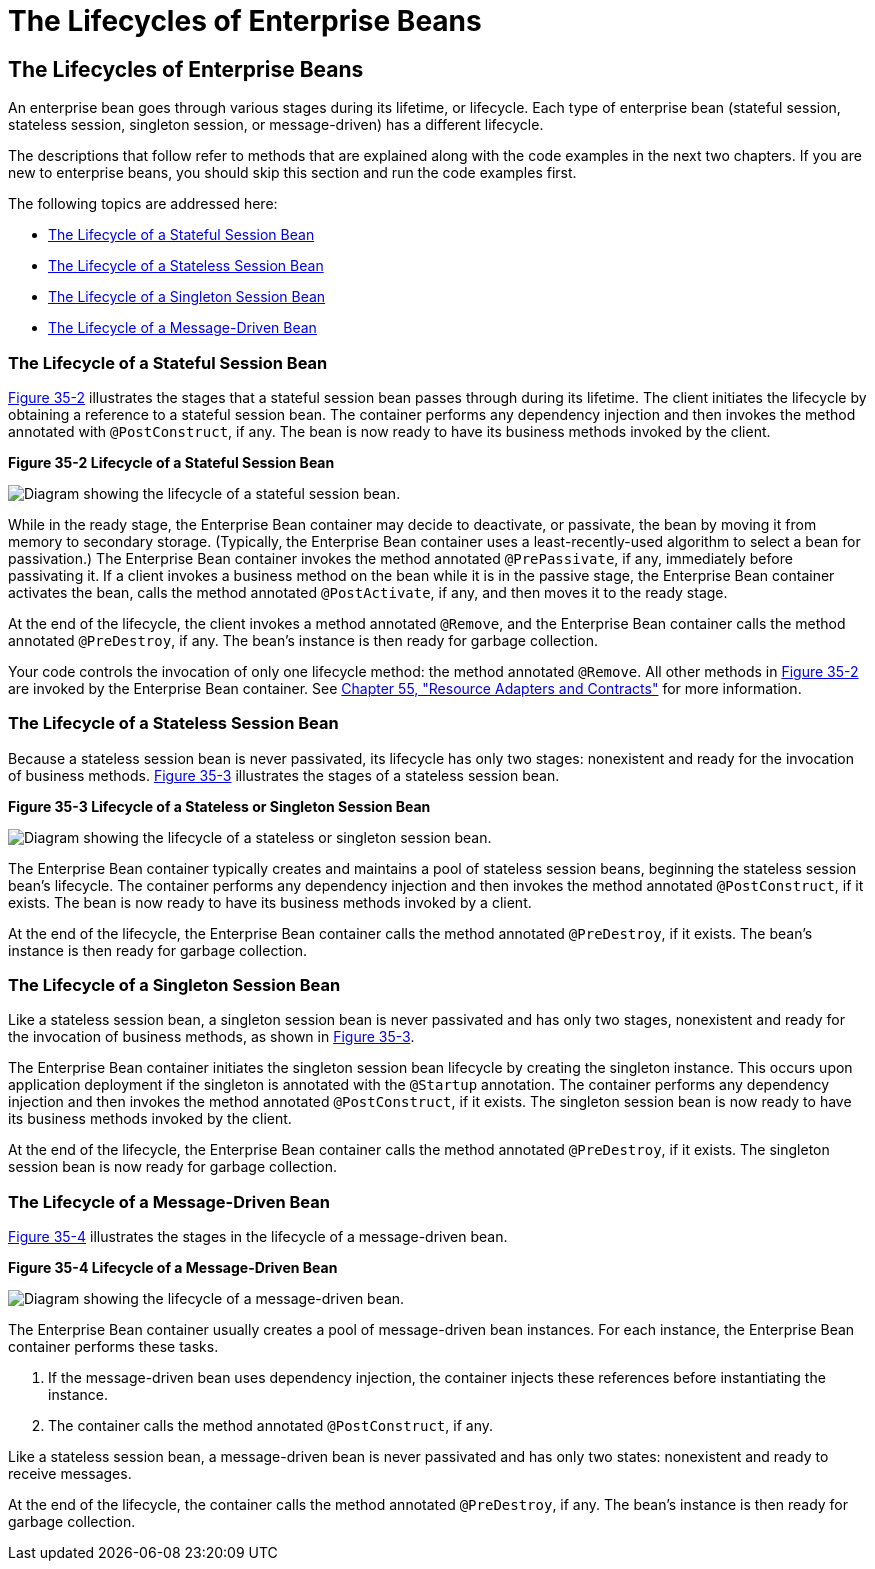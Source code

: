 The Lifecycles of Enterprise Beans
==================================

[[GIPLJ]][[the-lifecycles-of-enterprise-beans]]

The Lifecycles of Enterprise Beans
----------------------------------

An enterprise bean goes through various stages during its lifetime, or
lifecycle. Each type of enterprise bean (stateful session, stateless
session, singleton session, or message-driven) has a different
lifecycle.

The descriptions that follow refer to methods that are explained along
with the code examples in the next two chapters. If you are new to
enterprise beans, you should skip this section and run the code examples
first.

The following topics are addressed here:

* link:#GIPLN[The Lifecycle of a Stateful Session Bean]
* link:#GIPLM[The Lifecycle of a Stateless Session Bean]
* link:#GIPRX[The Lifecycle of a Singleton Session Bean]
* link:#GIPKW[The Lifecycle of a Message-Driven Bean]

[[GIPLN]][[the-lifecycle-of-a-stateful-session-bean]]

The Lifecycle of a Stateful Session Bean
~~~~~~~~~~~~~~~~~~~~~~~~~~~~~~~~~~~~~~~~

link:#GIPMI[Figure 35-2] illustrates the stages that a stateful session
bean passes through during its lifetime. The client initiates the
lifecycle by obtaining a reference to a stateful session bean. The
container performs any dependency injection and then invokes the method
annotated with `@PostConstruct`, if any. The bean is now ready to have
its business methods invoked by the client.

[[GIPMI]]

.*Figure 35-2 Lifecycle of a Stateful Session Bean*
image:img/jakartaeett_dt_021.png[
"Diagram showing the lifecycle of a stateful session bean."]

While in the ready stage, the Enterprise Bean container may decide to deactivate, or
passivate, the bean by moving it from memory to secondary storage.
(Typically, the Enterprise Bean container uses a least-recently-used algorithm to
select a bean for passivation.) The Enterprise Bean container invokes the method
annotated `@PrePassivate`, if any, immediately before passivating it. If
a client invokes a business method on the bean while it is in the
passive stage, the Enterprise Bean container activates the bean, calls the method
annotated `@PostActivate`, if any, and then moves it to the ready stage.

At the end of the lifecycle, the client invokes a method annotated
`@Remove`, and the Enterprise Bean container calls the method annotated
`@PreDestroy`, if any. The bean's instance is then ready for garbage
collection.

Your code controls the invocation of only one lifecycle method: the
method annotated `@Remove`. All other methods in link:#GIPMI[Figure
35-2] are invoked by the Enterprise Bean container. See
link:resources/resources.html#BNCJH[Chapter 55, "Resource Adapters and Contracts"]
for more information.

[[GIPLM]][[the-lifecycle-of-a-stateless-session-bean]]

The Lifecycle of a Stateless Session Bean
~~~~~~~~~~~~~~~~~~~~~~~~~~~~~~~~~~~~~~~~~

Because a stateless session bean is never passivated, its lifecycle has
only two stages: nonexistent and ready for the invocation of business
methods. link:#GIPNI[Figure 35-3] illustrates the stages of a stateless
session bean.

[[GIPNI]]

.*Figure 35-3 Lifecycle of a Stateless or Singleton Session Bean*
image:img/jakartaeett_dt_022.png[
"Diagram showing the lifecycle of a stateless or singleton session bean."]

The Enterprise Bean container typically creates and maintains a pool of stateless
session beans, beginning the stateless session bean's lifecycle. The
container performs any dependency injection and then invokes the method
annotated `@PostConstruct`, if it exists. The bean is now ready to have
its business methods invoked by a client.

At the end of the lifecycle, the Enterprise Bean container calls the method
annotated `@PreDestroy`, if it exists. The bean's instance is then ready
for garbage collection.

[[GIPRX]][[the-lifecycle-of-a-singleton-session-bean]]

The Lifecycle of a Singleton Session Bean
~~~~~~~~~~~~~~~~~~~~~~~~~~~~~~~~~~~~~~~~~

Like a stateless session bean, a singleton session bean is never
passivated and has only two stages, nonexistent and ready for the
invocation of business methods, as shown in link:#GIPNI[Figure 35-3].

The Enterprise Bean container initiates the singleton session bean lifecycle by
creating the singleton instance. This occurs upon application deployment
if the singleton is annotated with the `@Startup` annotation. The
container performs any dependency injection and then invokes the method
annotated `@PostConstruct`, if it exists. The singleton session bean is
now ready to have its business methods invoked by the client.

At the end of the lifecycle, the Enterprise Bean container calls the method
annotated `@PreDestroy`, if it exists. The singleton session bean is now
ready for garbage collection.

[[GIPKW]][[the-lifecycle-of-a-message-driven-bean]]

The Lifecycle of a Message-Driven Bean
~~~~~~~~~~~~~~~~~~~~~~~~~~~~~~~~~~~~~~

link:#GIPLR[Figure 35-4] illustrates the stages in the lifecycle of a
message-driven bean.

[[GIPLR]]

.*Figure 35-4 Lifecycle of a Message-Driven Bean*
image:img/jakartaeett_dt_023.png[
"Diagram showing the lifecycle of a message-driven bean."]

The Enterprise Bean container usually creates a pool of message-driven bean
instances. For each instance, the Enterprise Bean container performs these tasks.

1.  If the message-driven bean uses dependency injection, the container
injects these references before instantiating the instance.
2.  The container calls the method annotated `@PostConstruct`, if any.

Like a stateless session bean, a message-driven bean is never passivated
and has only two states: nonexistent and ready to receive messages.

At the end of the lifecycle, the container calls the method annotated
`@PreDestroy`, if any. The bean's instance is then ready for garbage
collection.
